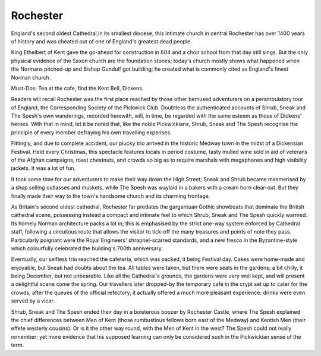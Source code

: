 .. title: Rochester
.. location: Rochester
.. church_name: Cathedral Church of Christ and the Blessed Virgin Mary
.. slug: rochester
.. date: 2011-12-04 16:00:00 UTC+0:00
.. tags: cathedral, rochester, tea
.. link: 
.. description: 
.. type: text
.. class: rochester
.. summary: Rochester Cathedral is a fine Norman,has a famous mouse,has a really old clock and has roots with one of our most famous writers.

================
Rochester
================

.. raw:: html

	<div class="teaser">

England's second oldest Cathedral,in its smallest diocese, this intimate church in central Rochester has over 1400 years of history and was cheated out of one of England's greatest dead people.

King Ethelbert of Kent gave the go-ahead for construction in 604 and a choir school from that day still sings. But the only physical evidence of the Saxon church are the foundation stones; today's church mostly shows what happened when the Normans pitched-up and Bishop Gundulf got building; he created what is commonly cited as England's finest Norman church.
 
Must-Dos: Tea at the cafe, find the Kent Bell, Dickens.

.. raw:: html

	</div>

.. TEASER_END

Readers will recall Rochester was the first place reached by those other bemused adventurers on a perambulatory tour of England, the Corresponding Society of the Pickwick Club. Doubtless the authenticated accounts of Shrub, Sneak and The Spesh's own wanderings, recorded herewith, will, in time, be regarded with the same esteem as those of Dickens' heroes. With that in mind, let it be noted that, like the noble Pickwickians, Shrub, Sneak and The Spesh recognise the principle of every member defraying his own travelling expenses.

Fittingly, and due to complete accident, our plucky trio arrived in the historic Medway town in the midst of a Dickensian Festival. Held every Christmas, this spectacle features locals in period costume, tasty mulled wine sold in aid of veterans of the Afghan campaigns, roast chestnuts, and crowds so big as to require marshals with megaphones and high visibility jackets. It was a lot of fun.

It took some time for our adventurers to make their way down the High Street; Sneak and Shrub became mesmerised by a shop selling cutlasses and muskets, while The Spesh was waylaid in a bakers with a cream horn clear-out. But they finally made their way to the town's handsome church and its charming frontage.

As Britain's second oldest cathedral, Rochester far predates the gargantuan Gothic showboats that dominate the British cathedral scene, possessing instead a compact and intimate feel to which Shrub, Sneak and The Spesh quickly warmed. Its homely Norman architecture packs a lot in; this is emphasised by the strict one-way system enforced by Cathedral staff, following a circuitous route that allows the visitor to tick-off the many treasures and points of note they pass. Particularly poignant were the Royal Engineers' shrapnel-scarred standards, and a new fresco in the Byzantine-style which colourfully celebrated the building's 700th anniversary.

Eventually, our selfless trio reached the cafeteria, which was packed, it being Festival day. Cakes were home-made and enjoyable, but Sneak had doubts about the tea. All tables were taken, but there were seats in the gardens; a bit chilly, it being December, but not unbearable. Like all the Cathedral's grounds, the gardens were very well kept, and will present a delightful scene come the spring. Our travellers later dropped-by the temporary café in the crypt set up to cater for the crowds; after the queues of the official refectory, it actually offered a much more pleasant experience: drinks were \
even served by a vicar.

Shrub, Sneak and The Spesh ended their day in a boisterous boozer by Rochester Castle, where The Spesh explained the chief differences between Men of Kent (those rumbustious fellows born east of the Medway) and Kentish Men (their effete westerly cousins). Or is it the other way round, with the Men of Kent in the west? The Spesh could not really remember; yet more evidence that his supposed learning can only be considered such in the Pickwickian sense of the term.